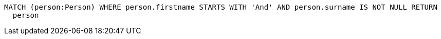 [source,cypher]
----
MATCH (person:Person) WHERE person.firstname STARTS WITH 'And' AND person.surname IS NOT NULL RETURN
  person
----
